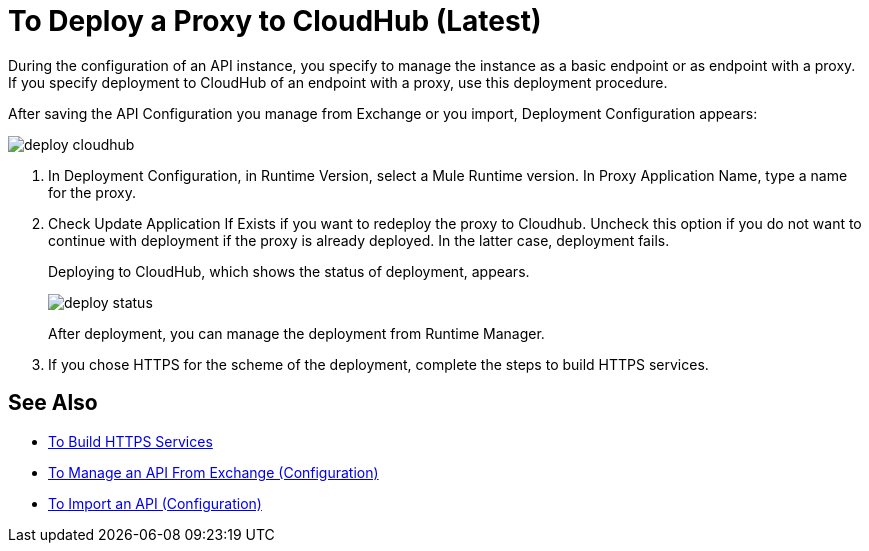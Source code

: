 = To Deploy a Proxy to CloudHub (Latest)

During the configuration of an API instance, you specify to manage the instance as a basic endpoint or as endpoint with a proxy. If you specify deployment to CloudHub of an endpoint with a proxy, use this deployment procedure.

// What permissions do you need?

After saving the API Configuration you manage from Exchange or you import,  Deployment Configuration appears:

image::deploy-cloudhub.png[]

. In Deployment Configuration, in Runtime Version, select a Mule Runtime version. In Proxy Application Name, type a name for the proxy.
. Check Update Application If Exists if you want to redeploy the proxy to Cloudhub. Uncheck this option if you do not want to continue with deployment if the proxy is already deployed. In the latter case, deployment fails.
+
Deploying to CloudHub, which shows the status of deployment, appears.
+
image::deploy-status.png[]
+
After deployment, you can manage the deployment from Runtime Manager.
. If you chose HTTPS for the scheme of the deployment, complete the steps to build HTTPS services.


== See Also

* link:https://docs.mulesoft.com/runtime-manager/building-an-https-service#services-under-api-manager-proxies[To Build HTTPS Services]
* link:/api-manager/manage-client-apps-latest-task[To Manage an API From Exchange (Configuration)]
* link:/api-manager/manage-client-apps-latest-task[To Import an API (Configuration)]



